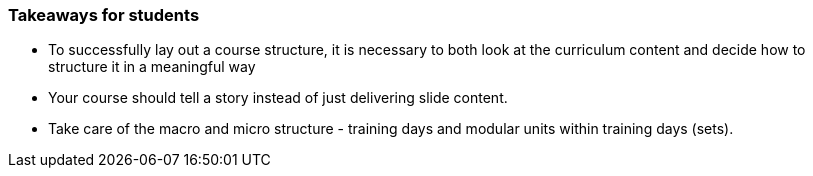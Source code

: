 // tag::EN[]
[discrete]
=== Takeaways for students
// end::EN[]

////
A short (!) summary of the LUs content from the learners perspective.
This is the TL;DR of relevant information that should be conveyed to learners.
////

// tag::EN[]
* To successfully lay out a course structure, it is necessary to both look at the curriculum content and decide how to structure it in a meaningful way
* Your course should tell a story instead of just delivering slide content.
* Take care of the macro and micro structure - training days and modular units within training days (sets).
// end::EN[]
